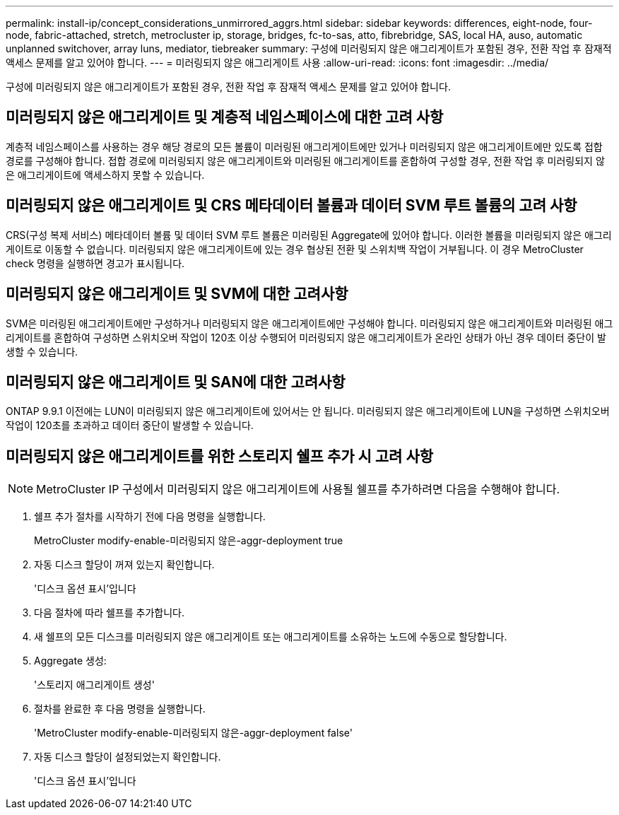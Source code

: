 ---
permalink: install-ip/concept_considerations_unmirrored_aggrs.html 
sidebar: sidebar 
keywords: differences, eight-node, four-node, fabric-attached, stretch, metrocluster ip, storage, bridges, fc-to-sas, atto, fibrebridge, SAS, local HA, auso, automatic unplanned switchover, array luns, mediator, tiebreaker 
summary: 구성에 미러링되지 않은 애그리게이트가 포함된 경우, 전환 작업 후 잠재적 액세스 문제를 알고 있어야 합니다. 
---
= 미러링되지 않은 애그리게이트 사용
:allow-uri-read: 
:icons: font
:imagesdir: ../media/


[role="lead"]
구성에 미러링되지 않은 애그리게이트가 포함된 경우, 전환 작업 후 잠재적 액세스 문제를 알고 있어야 합니다.



== 미러링되지 않은 애그리게이트 및 계층적 네임스페이스에 대한 고려 사항

계층적 네임스페이스를 사용하는 경우 해당 경로의 모든 볼륨이 미러링된 애그리게이트에만 있거나 미러링되지 않은 애그리게이트에만 있도록 접합 경로를 구성해야 합니다. 접합 경로에 미러링되지 않은 애그리게이트와 미러링된 애그리게이트를 혼합하여 구성할 경우, 전환 작업 후 미러링되지 않은 애그리게이트에 액세스하지 못할 수 있습니다.



== 미러링되지 않은 애그리게이트 및 CRS 메타데이터 볼륨과 데이터 SVM 루트 볼륨의 고려 사항

CRS(구성 복제 서비스) 메타데이터 볼륨 및 데이터 SVM 루트 볼륨은 미러링된 Aggregate에 있어야 합니다. 이러한 볼륨을 미러링되지 않은 애그리게이트로 이동할 수 없습니다. 미러링되지 않은 애그리게이트에 있는 경우 협상된 전환 및 스위치백 작업이 거부됩니다. 이 경우 MetroCluster check 명령을 실행하면 경고가 표시됩니다.



== 미러링되지 않은 애그리게이트 및 SVM에 대한 고려사항

SVM은 미러링된 애그리게이트에만 구성하거나 미러링되지 않은 애그리게이트에만 구성해야 합니다. 미러링되지 않은 애그리게이트와 미러링된 애그리게이트를 혼합하여 구성하면 스위치오버 작업이 120초 이상 수행되어 미러링되지 않은 애그리게이트가 온라인 상태가 아닌 경우 데이터 중단이 발생할 수 있습니다.



== 미러링되지 않은 애그리게이트 및 SAN에 대한 고려사항

ONTAP 9.9.1 이전에는 LUN이 미러링되지 않은 애그리게이트에 있어서는 안 됩니다. 미러링되지 않은 애그리게이트에 LUN을 구성하면 스위치오버 작업이 120초를 초과하고 데이터 중단이 발생할 수 있습니다.



== 미러링되지 않은 애그리게이트를 위한 스토리지 쉘프 추가 시 고려 사항


NOTE: MetroCluster IP 구성에서 미러링되지 않은 애그리게이트에 사용될 쉘프를 추가하려면 다음을 수행해야 합니다.

. 쉘프 추가 절차를 시작하기 전에 다음 명령을 실행합니다.
+
MetroCluster modify-enable-미러링되지 않은-aggr-deployment true

. 자동 디스크 할당이 꺼져 있는지 확인합니다.
+
'디스크 옵션 표시'입니다

. 다음 절차에 따라 쉘프를 추가합니다.
. 새 쉘프의 모든 디스크를 미러링되지 않은 애그리게이트 또는 애그리게이트를 소유하는 노드에 수동으로 할당합니다.
. Aggregate 생성:
+
'스토리지 애그리게이트 생성'

. 절차를 완료한 후 다음 명령을 실행합니다.
+
'MetroCluster modify-enable-미러링되지 않은-aggr-deployment false'

. 자동 디스크 할당이 설정되었는지 확인합니다.
+
'디스크 옵션 표시'입니다


